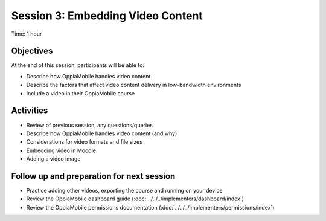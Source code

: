 Session 3: Embedding Video Content
====================================

Time: 1 hour

Objectives
-------------

At the end of this session, participants will be able to:

* Describe how OppiaMobile handles video content
* Describe the factors that affect video content delivery in low-bandwidth environments
* Include a video in their OppiaMobile course

Activities
-------------

* Review of previous session, any questions/queries
* Describe how OppiaMobile handles video content (and why)
* Considerations for video formats and file sizes
* Embedding video in Moodle
* Adding a video image


Follow up and preparation for next session
-------------------------------------------------------

* Practice adding other videos, exporting the course and running on your device
* Review the OppiaMobile dashboard guide (:doc:`../../../implementers/dashboard/index`)
* Review the OppiaMobile permissions documentation (:doc:`../../../implementers/permissions/index`)

